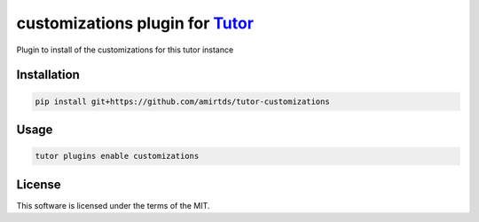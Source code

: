 customizations plugin for `Tutor <https://docs.tutor.edly.io>`__
################################################################

Plugin to install of the customizations for this tutor instance


Installation
************

.. code-block:: bash

    pip install git+https://github.com/amirtds/tutor-customizations

Usage
*****

.. code-block:: bash

    tutor plugins enable customizations


License
*******

This software is licensed under the terms of the MIT.
